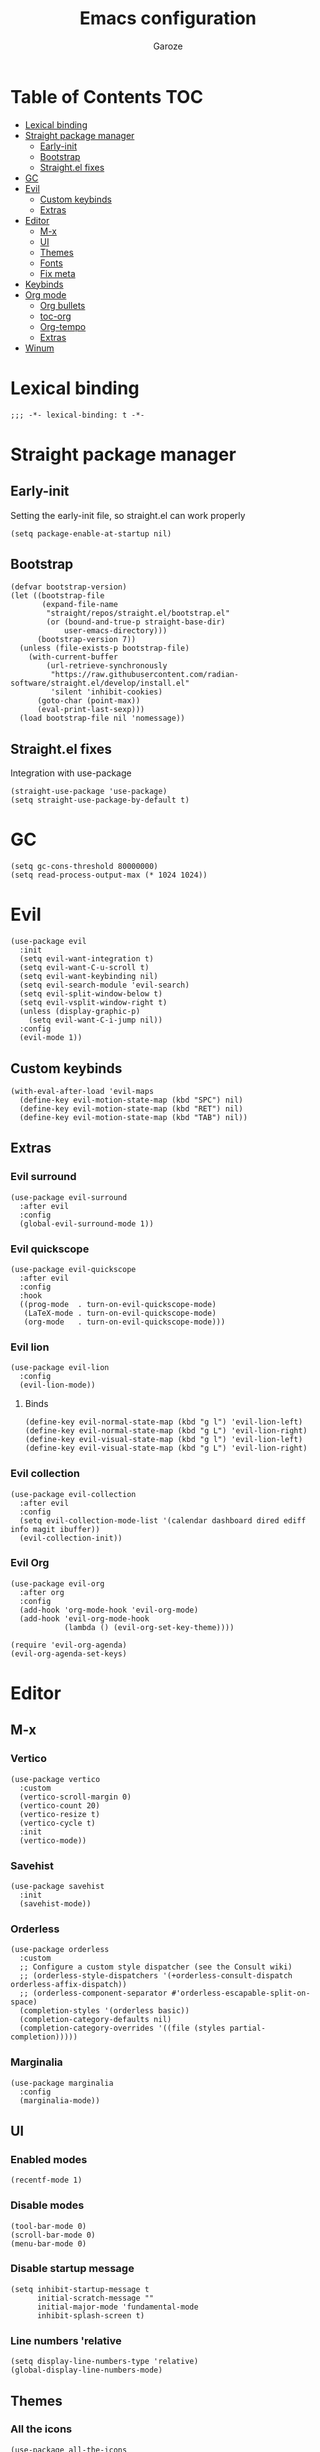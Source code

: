 #+title: Emacs configuration
#+author: Garoze
#+property: header-args :tangle config.el

* Table of Contents :TOC:
- [[#lexical-binding][Lexical binding]]
- [[#straight-package-manager][Straight package manager]]
  - [[#early-init][Early-init]]
  - [[#bootstrap][Bootstrap]]
  - [[#straightel-fixes][Straight.el fixes]]
- [[#gc][GC]]
- [[#evil][Evil]]
  - [[#custom-keybinds][Custom keybinds]]
  - [[#extras][Extras]]
- [[#editor][Editor]]
  - [[#m-x][M-x]]
  - [[#ui][UI]]
  - [[#themes][Themes]]
  - [[#fonts][Fonts]]
  - [[#fix-meta][Fix meta]]
- [[#keybinds][Keybinds]]
- [[#org-mode][Org mode]]
  - [[#org-bullets][Org bullets]]
  - [[#toc-org][toc-org]]
  - [[#org-tempo][Org-tempo]]
  - [[#extras-1][Extras]]
- [[#winum][Winum]]

* Lexical binding
#+begin_src elisp
  ;;; -*- lexical-binding: t -*-
#+end_src
* Straight package manager
** Early-init 
Setting the early-init file, so straight.el can work properly
#+begin_src elisp :tangle test.el
  (setq package-enable-at-startup nil)
#+end_src
** Bootstrap
#+begin_src elisp
  (defvar bootstrap-version)
  (let ((bootstrap-file
         (expand-file-name
          "straight/repos/straight.el/bootstrap.el"
          (or (bound-and-true-p straight-base-dir)
              user-emacs-directory)))
        (bootstrap-version 7))
    (unless (file-exists-p bootstrap-file)
      (with-current-buffer
          (url-retrieve-synchronously
           "https://raw.githubusercontent.com/radian-software/straight.el/develop/install.el"
           'silent 'inhibit-cookies)
        (goto-char (point-max))
        (eval-print-last-sexp)))
    (load bootstrap-file nil 'nomessage))
#+end_src
** Straight.el fixes
Integration with use-package
#+begin_src elisp
  (straight-use-package 'use-package)
  (setq straight-use-package-by-default t)
#+end_src
  
* GC
#+begin_src elisp
  (setq gc-cons-threshold 80000000)
  (setq read-process-output-max (* 1024 1024))
#+end_src

* Evil
#+begin_src elisp
  (use-package evil
    :init
    (setq evil-want-integration t)
    (setq evil-want-C-u-scroll t)
    (setq evil-want-keybinding nil)
    (setq evil-search-module 'evil-search)
    (setq evil-split-window-below t)
    (setq evil-vsplit-window-right t)
    (unless (display-graphic-p)
      (setq evil-want-C-i-jump nil))
    :config
    (evil-mode 1))
#+end_src
** Custom keybinds
#+begin_src elisp
  (with-eval-after-load 'evil-maps
    (define-key evil-motion-state-map (kbd "SPC") nil)
    (define-key evil-motion-state-map (kbd "RET") nil)
    (define-key evil-motion-state-map (kbd "TAB") nil))
#+end_src
** Extras 
*** Evil surround
#+begin_src elisp
  (use-package evil-surround
    :after evil
    :config
    (global-evil-surround-mode 1))
#+end_src
*** Evil quickscope
#+begin_src elisp
  (use-package evil-quickscope
    :after evil
    :config
    :hook 
    ((prog-mode  . turn-on-evil-quickscope-mode)
     (LaTeX-mode . turn-on-evil-quickscope-mode)
     (org-mode   . turn-on-evil-quickscope-mode))) 
#+end_src
*** Evil lion
#+begin_src elisp
  (use-package evil-lion
    :config
    (evil-lion-mode))
#+end_src
**** Binds
#+begin_src elisp
  (define-key evil-normal-state-map (kbd "g l") 'evil-lion-left)
  (define-key evil-normal-state-map (kbd "g L") 'evil-lion-right)
  (define-key evil-visual-state-map (kbd "g l") 'evil-lion-left)
  (define-key evil-visual-state-map (kbd "g L") 'evil-lion-right)
#+end_src
*** Evil collection
#+begin_src elisp
  (use-package evil-collection
    :after evil
    :config
    (setq evil-collection-mode-list '(calendar dashboard dired ediff info magit ibuffer))
    (evil-collection-init))
#+end_src
*** Evil Org
#+begin_src elisp
  (use-package evil-org 
    :after org
    :config 
    (add-hook 'org-mode-hook 'evil-org-mode)
    (add-hook 'evil-org-mode-hook
              (lambda () (evil-org-set-key-theme))))

  (require 'evil-org-agenda)
  (evil-org-agenda-set-keys)
#+end_src

* Editor
** M-x
*** Vertico
#+begin_src elisp
  (use-package vertico
    :custom
    (vertico-scroll-margin 0) 
    (vertico-count 20) 
    (vertico-resize t) 
    (vertico-cycle t) 
    :init
    (vertico-mode))
#+end_src
*** Savehist
#+begin_src elisp
  (use-package savehist
    :init
    (savehist-mode))
#+end_src
*** Orderless
#+begin_src  elisp
  (use-package orderless
    :custom
    ;; Configure a custom style dispatcher (see the Consult wiki)
    ;; (orderless-style-dispatchers '(+orderless-consult-dispatch orderless-affix-dispatch))
    ;; (orderless-component-separator #'orderless-escapable-split-on-space)
    (completion-styles '(orderless basic))
    (completion-category-defaults nil)
    (completion-category-overrides '((file (styles partial-completion)))))  
#+end_src
*** Marginalia
#+begin_src elisp
  (use-package marginalia
    :config
    (marginalia-mode))
#+end_src

** UI
*** Enabled modes
#+begin_src elisp
  (recentf-mode 1)
#+end_src
*** Disable modes
#+begin_src elisp
  (tool-bar-mode 0)
  (scroll-bar-mode 0)
  (menu-bar-mode 0)
#+end_src
*** Disable startup message
#+begin_src elisp
  (setq inhibit-startup-message t
        initial-scratch-message ""
        initial-major-mode 'fundamental-mode
        inhibit-splash-screen t)
#+end_src
*** Line numbers 'relative
#+begin_src elisp
  (setq display-line-numbers-type 'relative) 
  (global-display-line-numbers-mode)
#+end_src
** Themes
*** All the icons
#+begin_src elisp
  (use-package all-the-icons
    :if
    (display-graphic-p))
#+end_src
*** Doom themes
#+begin_src elisp
  (use-package doom-themes
    :ensure t
    :config
    (setq doom-themes-enable-bold t    
          doom-themes-enable-italic t) 
    (load-theme 'doom-one t)

    (doom-themes-visual-bell-config)
    (doom-themes-org-config))
#+end_src
*** Doom modeline
#+begin_src elisp
  (use-package doom-modeline
    :init
    (doom-modeline-mode 1))
#+end_src

** Fonts
#+begin_src elisp
  (set-face-attribute 'default nil
                      :font "JetBrains Mono"
                      :height 110
                      :weight 'medium)

  (set-face-attribute 'variable-pitch nil
                      :font "Ubuntu"
                      :height 120
                      :weight 'medium)

  (set-face-attribute 'fixed-pitch nil
                      :font "JetBrains Mono"
                      :height 110
                      :weight 'medium)

  (set-face-attribute 'font-lock-comment-face nil
                      :slant 'italic)

  (set-face-attribute 'font-lock-keyword-face nil
                      :slant 'italic)

  (add-to-list 'default-frame-alist '(font . "JetBrains Mono-11"))
  (setq-default line-spacing 0.12)
#+end_src
** Fix meta
#+begin_src elisp
  (setq  x-meta-keysym 'super
         x-super-keysym 'meta)
#+end_src
* Keybinds
#+begin_src elisp
  (use-package general
    :config
    (general-evil-setup)

    (general-create-definer nl/leader-keys
      :states '(normal insert visual emacs)
      :keymaps 'override
      :prefix "SPC" 
      :global-prefix "M-SPC") 

    (nl/leader-keys
      "SPC" '(execute-extended-command :wk "M-x")
      "." '(find-file :wk "Find file")
      "f c" '((lambda () (interactive) (find-file "~/.emacs.d/init.el")) :wk "Edit emacs config")
      "c" '(comment-line :wk "Comment lines"))

    (nl/leader-keys
      "b" '(:ignore t :wk "buffer")
      "b b" '(switch-to-buffer :wk "Switch buffer")
      "b i" '(ibuffer :wk "Ibuffer")
      "b k" '(kill-this-buffer :wk "Kill this buffer")
      "b n" '(next-buffer :wk "Next buffer")
      "b p" '(previous-buffer :wk "Previous buffer")
      "b r" '(revert-buffer :wk "Reload buffer"))

    (nl/leader-keys
      "e" '(:ignore t :wk "Evaluate")    
      "e b" '(eval-buffer :wk "Evaluate elisp in buffer")
      "e d" '(eval-defun :wk "Evaluate defun containing or after point")
      "e e" '(eval-expression :wk "Evaluate and elisp expression")
      "e l" '(eval-last-sexp :wk "Evaluate elisp expression before point")
      "e r" '(eval-region :wk "Evaluate elisp in region")) 

    (nl/leader-keys
      "g" '(:ignore t :wk "Git")
      "g g" '(magit-status :wk "Magit Status"))

    (nl/leader-keys
      "h" '(:ignore t :wk "Help")
      "h f" '(describe-function :wk "Describe function")
      "h v" '(describe-variable :wk "Describe variable")
      "h r r" '(reload-init-file :wk "Reload emacs config"))

    (nl/leader-keys
      "i" '(:ignore t :wk "Indent")
      "i r" '(indent-region :wk "Indent Region"))

    (nl/leader-keys
      "t" '(:ignore t :wk "Toggle")
      "t l" '(display-line-numbers-mode :wk "Toggle line numbers")
      "t t" '(visual-line-mode :wk "Toggle truncated lines"))

    (nl/leader-keys
      "w" '(:ignore t :wk "Windows")
      ;; Window splits
      "w c" '(evil-window-delete :wk "Close window")
      "w n" '(evil-window-new :wk "New window")
      "w s" '(evil-window-split :wk "Horizontal split window")
      "w v" '(evil-window-vsplit :wk "Vertical split window")
      ;; Window motions
      "w h" '(evil-window-left :wk "Window left")
      "w j" '(evil-window-down :wk "Window down")
      "w k" '(evil-window-up :wk "Window up")
      "w l" '(evil-window-right :wk "Window right")
      "w w" '(evil-window-next :wk "Goto next window")
      ;; Move Windows
      "w H" '(buf-move-left :wk "Buffer move left")
      "w J" '(buf-move-down :wk "Buffer move down")
      "w K" '(buf-move-up :wk "Buffer move up")
      "w L" '(buf-move-right :wk "Buffer move right"))
    )
#+end_src
*** Reload init file
#+begin_src elisp
  (defun reload-init-file ()
    (interactive)
    (load-file user-init-file))
#+end_src

* Org mode
** Org bullets
#+begin_src elisp
  (use-package org-bullets)
  (add-hook 'org-mode-hook
            (lambda () (org-bullets-mode 1)))
#+end_src
** toc-org
#+begin_src elisp
  (use-package toc-org
    :commands toc-org-enable
    :init
    (add-hook 'org-mode-hook 'toc-org-enable))

  (add-hook 'org-mode-hook 'org-indent-mode)
#+end_src
** Org-tempo
#+begin_src elisp
  (require 'org-tempo)
#+end_src
** Extras
*** Sane defaults
#+begin_src elisp
  (delete-selection-mode 1)
  (eletric-pair-mode 1)
  (eletric-indent-mode -1)
  (global-auto-revert-mode t)
  (setq org-edit-src-content-indentation 2)
  #+end_src
*** Hooks
#+begin_src elisp
  (add-hook 'org-mode-hook (lambda ()
                             (setq-local electric-pair-inhibit-predicate
                                         `(lambda (c)
                                            (if (char-equal c ?<) t (,electric-pair-inhibit-predicate c))))))
#+end_src
*** Binds
#+begin_src elisp
  (global-set-key [escape] 'keyboard-escape-quit)
#+end_src
*** Better header sizes
#+begin_src elisp
  (custom-set-faces
   '(org-level-1 ((t (:inherit outline-1 :height 1.7))))
   '(org-level-2 ((t (:inherit outline-2 :height 1.6))))
   '(org-level-3 ((t (:inherit outline-3 :height 1.5))))
   '(org-level-4 ((t (:inherit outline-4 :height 1.4))))
   '(org-level-5 ((t (:inherit outline-5 :height 1.3))))
   '(org-level-6 ((t (:inherit outline-5 :height 1.2))))
   '(org-level-7 ((t (:inherit outline-5 :height 1.1)))))
#+end_src

* Winum
#+begin_src elisp
  (use-package winum
    :config
    (global-set-key (kbd "M-1") 'winum-select-window-1)
    (global-set-key (kbd "M-2") 'winum-select-window-2)
    (global-set-key (kbd "M-3") 'winum-select-window-3)
    (global-set-key (kbd "M-4") 'winum-select-window-4)
    (setq window-numbering-scope            'global
          winum-reverse-frame-list          nil
          winum-auto-assign-0-to-minibuffer t
          winum-auto-setup-mode-line        t
          winum-format                      " %s "
          winum-mode-line-position          1
          winum-ignored-buffers             '(" *which-key*")
          winum-ignored-buffers-regexp      '(" \\*Treemacs-.*"))
    (winum-mode))
#+end_src

